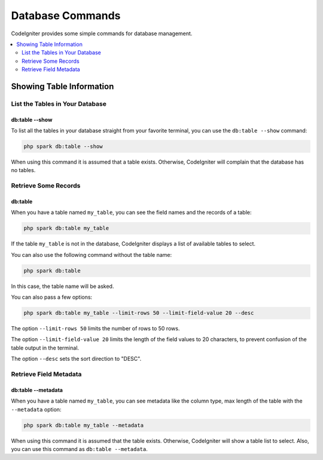 #################
Database Commands
#################

CodeIgniter provides some simple commands for database management.

.. contents::
    :local:
    :depth: 2

*************************
Showing Table Information
*************************

List the Tables in Your Database
================================

db:table --show
---------------

To list all the tables in your database straight from your favorite terminal,
you can use the ``db:table --show`` command:

.. code-block:: console

    php spark db:table --show

When using this command it is assumed that a table exists.
Otherwise, CodeIgniter will complain that the database has no tables.

Retrieve Some Records
=====================

db:table
--------

When you have a table named ``my_table``, you can see the field names and the records of a table:

.. code-block:: console

    php spark db:table my_table

If the table ``my_table`` is not in the database, CodeIgniter displays a list of available tables to select.

You can also use the following command without the table name:

.. code-block:: console

    php spark db:table

In this case, the table name will be asked.

You can also pass a few options:

.. code-block:: console

    php spark db:table my_table --limit-rows 50 --limit-field-value 20 --desc

The option ``--limit-rows 50`` limits the number of rows to 50 rows.

The option  ``--limit-field-value 20`` limits the length of the field values to 20 characters, to prevent confusion of the table output in the terminal.

The option ``--desc`` sets the sort direction to "DESC".

Retrieve Field Metadata
=======================

db:table --metadata
-------------------

When you have a table named ``my_table``, you can see metadata like the column type, max length of the table with the ``--metadata`` option:

.. code-block:: console

    php spark db:table my_table --metadata

When using this command it is assumed that the table exists.
Otherwise, CodeIgniter will show a table list to select.
Also, you can use this command as ``db:table --metadata``.
